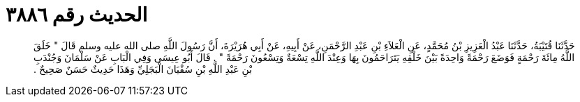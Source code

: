 
= الحديث رقم ٣٨٨٦

[quote.hadith]
حَدَّثَنَا قُتَيْبَةُ، حَدَّثَنَا عَبْدُ الْعَزِيزِ بْنُ مُحَمَّدٍ، عَنِ الْعَلاَءِ بْنِ عَبْدِ الرَّحْمَنِ، عَنْ أَبِيهِ، عَنْ أَبِي هُرَيْرَةَ، أَنَّ رَسُولَ اللَّهِ صلى الله عليه وسلم قَالَ ‏"‏ خَلَقَ اللَّهُ مِائَةَ رَحْمَةٍ فَوَضَعَ رَحْمَةً وَاحِدَةً بَيْنَ خَلْقِهِ يَتَرَاحَمُونَ بِهَا وَعِنْدَ اللَّهِ تِسْعَةٌ وَتِسْعُونَ رَحْمَةً ‏"‏ ‏.‏ قَالَ أَبُو عِيسَى وَفِي الْبَابِ عَنْ سَلْمَانَ وَجُنْدَبِ بْنِ عَبْدِ اللَّهِ بْنِ سُفْيَانَ الْبَجَلِيِّ وَهَذَا حَدِيثٌ حَسَنٌ صَحِيحٌ ‏.‏
